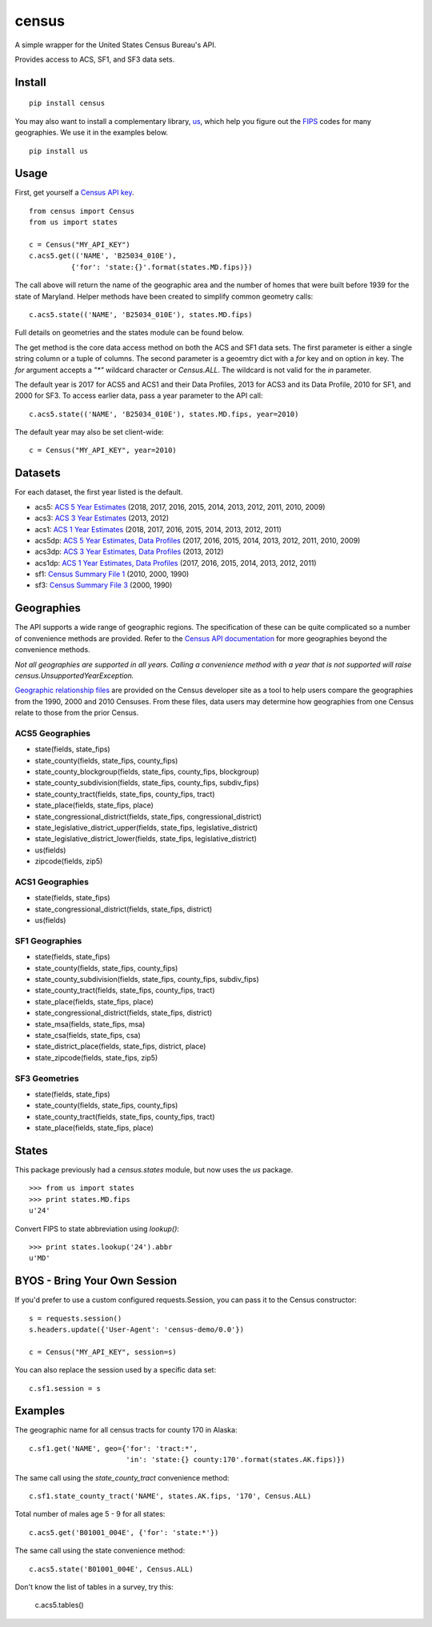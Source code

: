 ======
census
======
.. image:: https://travis-ci.org/datamade/census.svg?branch=master
    :target: https://travis-ci.org/datamade/census

A simple wrapper for the United States Census Bureau's API.

Provides access to ACS, SF1, and SF3 data sets.

Install
=======

::

    pip install census

You may also want to install a complementary library, `us <https://pypi.python.org/pypi/us>`_, which help you figure out the
`FIPS <https://en.wikipedia.org/wiki/Federal_Information_Processing_Standard_state_code>`_ codes for many geographies. We use it in the examples below.

::

   pip install us

Usage
=====

First, get yourself a `Census API key <https://api.census.gov/data/key_signup.html>`_.

::

    from census import Census
    from us import states

    c = Census("MY_API_KEY")
    c.acs5.get(('NAME', 'B25034_010E'),
              {'for': 'state:{}'.format(states.MD.fips)})

The call above will return the name of the geographic area and the number of
homes that were built before 1939 for the state of Maryland. Helper methods have
been created to simplify common geometry calls::

    c.acs5.state(('NAME', 'B25034_010E'), states.MD.fips)

Full details on geometries and the states module can be found below.

The get method is the core data access method on both the ACS and SF1 data sets.
The first parameter is either a single string column or a tuple of columns. The
second parameter is a geoemtry dict with a `for` key and on option `in` key. The
`for` argument accepts a `"*"` wildcard character or `Census.ALL`. The wildcard
is not valid for the `in` parameter.

The default year is 2017 for ACS5 and ACS1 and their Data Profiles, 2013 for ACS3
and its Data Profile, 2010 for SF1, and 2000 for SF3. To access earlier data,
pass a year parameter to the API call::

    c.acs5.state(('NAME', 'B25034_010E'), states.MD.fips, year=2010)

The default year may also be set client-wide::

    c = Census("MY_API_KEY", year=2010)


Datasets
========

For each dataset, the first year listed is the default.

* acs5: `ACS 5 Year Estimates <https://www.census.gov/data/developers/data-sets/acs-5year.html>`_ (2018, 2017, 2016, 2015, 2014, 2013, 2012, 2011, 2010, 2009)
* acs3: `ACS 3 Year Estimates <https://www.census.gov/data/developers/data-sets/acs-3year.html>`_ (2013, 2012)
* acs1: `ACS 1 Year Estimates <https://www.census.gov/data/developers/data-sets/acs-1year.html>`_ (2018, 2017, 2016, 2015, 2014, 2013, 2012, 2011)
* acs5dp: `ACS 5 Year Estimates, Data Profiles  <https://www.census.gov/data/developers/data-sets/acs-5year.html>`_ (2017, 2016, 2015, 2014, 2013, 2012, 2011, 2010, 2009)
* acs3dp: `ACS 3 Year Estimates, Data Profiles <https://www.census.gov/data/developers/data-sets/acs-3year.html>`_ (2013, 2012)
* acs1dp: `ACS 1 Year Estimates, Data Profiles <https://www.census.gov/data/developers/data-sets/acs-1year.html>`_ (2017, 2016, 2015, 2014, 2013, 2012, 2011)
* sf1: `Census Summary File 1 <https://www.census.gov/data/datasets/2010/dec/summary-file-1.html>`_ (2010, 2000, 1990)
* sf3: `Census Summary File 3 <https://www.census.gov/census2000/sumfile3.html>`_ (2000, 1990)


Geographies
===========

The API supports a wide range of geographic regions. The specification of these
can be quite complicated so a number of convenience methods are provided. Refer to the `Census API documentation <https://www.census.gov/data/developers/guidance/api-user-guide.html>`_
for more geographies beyond the convenience methods.

*Not all geographies are supported in all years. Calling a convenience method
with a year that is not supported will raise census.UnsupportedYearException.*

`Geographic relationship files <https://www.census.gov/geo/maps-data/data/relationship.html>`_ are provided on the Census developer site as a tool to help users compare the geographies from the 1990, 2000 and 2010 Censuses. From these files, data users may determine how geographies from one Census relate to those from the prior Census.

ACS5 Geographies
----------------

* state(fields, state_fips)
* state_county(fields, state_fips, county_fips)
* state_county_blockgroup(fields, state_fips, county_fips, blockgroup)
* state_county_subdivision(fields, state_fips, county_fips, subdiv_fips)
* state_county_tract(fields, state_fips, county_fips, tract)
* state_place(fields, state_fips, place)
* state_congressional_district(fields, state_fips, congressional_district)
* state_legislative_district_upper(fields, state_fips, legislative_district)
* state_legislative_district_lower(fields, state_fips, legislative_district)
* us(fields)
* zipcode(fields, zip5)

ACS1 Geographies
----------------

* state(fields, state_fips)
* state_congressional_district(fields, state_fips, district)
* us(fields)

SF1 Geographies
---------------

* state(fields, state_fips)
* state_county(fields, state_fips, county_fips)
* state_county_subdivision(fields, state_fips, county_fips, subdiv_fips)
* state_county_tract(fields, state_fips, county_fips, tract)
* state_place(fields, state_fips, place)
* state_congressional_district(fields, state_fips, district)
* state_msa(fields, state_fips, msa)
* state_csa(fields, state_fips, csa)
* state_district_place(fields, state_fips, district, place)
* state_zipcode(fields, state_fips, zip5)

SF3 Geometries
--------------

* state(fields, state_fips)
* state_county(fields, state_fips, county_fips)
* state_county_tract(fields, state_fips, county_fips, tract)
* state_place(fields, state_fips, place)


States
======

This package previously had a `census.states` module, but now uses the
*us* package. ::

    >>> from us import states
    >>> print states.MD.fips
    u'24'

Convert FIPS to state abbreviation using `lookup()`: ::

    >>> print states.lookup('24').abbr
    u'MD'


BYOS - Bring Your Own Session
=============================

If you'd prefer to use a custom configured requests.Session, you can pass it
to the Census constructor::

    s = requests.session()
    s.headers.update({'User-Agent': 'census-demo/0.0'})

    c = Census("MY_API_KEY", session=s)

You can also replace the session used by a specific data set::

    c.sf1.session = s


Examples
========

The geographic name for all census tracts for county 170 in Alaska::

    c.sf1.get('NAME', geo={'for': 'tract:*',
                           'in': 'state:{} county:170'.format(states.AK.fips)})

The same call using the `state_county_tract` convenience method::

    c.sf1.state_county_tract('NAME', states.AK.fips, '170', Census.ALL)

Total number of males age 5 - 9 for all states::

    c.acs5.get('B01001_004E', {'for': 'state:*'})

The same call using the state convenience method::

    c.acs5.state('B01001_004E', Census.ALL)

Don't know the list of tables in a survey, try this:

    c.acs5.tables()
